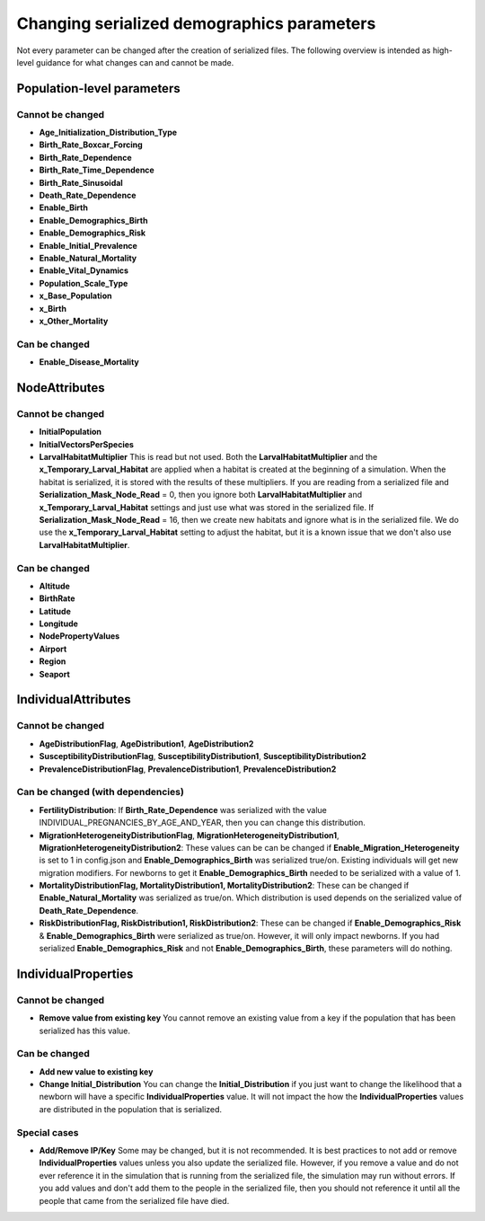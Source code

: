 ===========================================
Changing serialized demographics parameters
===========================================

.. need to edit, fix headers, etc

Not every parameter can be changed after the creation of serialized files. The following overview
is intended as high-level guidance for what changes can and cannot be made.

Population-level parameters
===========================

Cannot be changed
-----------------

* **Age_Initialization_Distribution_Type**
* **Birth_Rate_Boxcar_Forcing**
* **Birth_Rate_Dependence**
* **Birth_Rate_Time_Dependence**
* **Birth_Rate_Sinusoidal**
* **Death_Rate_Dependence**
* **Enable_Birth**
* **Enable_Demographics_Birth**
* **Enable_Demographics_Risk**
* **Enable_Initial_Prevalence**
* **Enable_Natural_Mortality**
* **Enable_Vital_Dynamics**
* **Population_Scale_Type**
* **x_Base_Population**
* **x_Birth**
* **x_Other_Mortality**


Can be changed
--------------
* **Enable_Disease_Mortality**


NodeAttributes
==============

Cannot be changed
-----------------

* **InitialPopulation**
* **InitialVectorsPerSpecies**
* **LarvalHabitatMultiplier** This is read but not used.  Both the **LarvalHabitatMultiplier** and the **x_Temporary_Larval_Habitat** are applied when a habitat is created at the beginning of a simulation.  When the habitat is serialized, it is stored with the results of these multipliers.  If you are reading from a serialized file and **Serialization_Mask_Node_Read** = 0, then you ignore both **LarvalHabitatMultiplier** and **x_Temporary_Larval_Habitat** settings and just use what was stored in the serialized file.  If **Serialization_Mask_Node_Read** = 16, then we create new habitats and ignore what is in the serialized file.  We do use the **x_Temporary_Larval_Habitat** setting to adjust the habitat, but it is a known issue that we don't also use **LarvalHabitatMultiplier**.

Can be changed
--------------

* **Altitude**
* **BirthRate**
* **Latitude**
* **Longitude**
* **NodePropertyValues**
* **Airport**
* **Region**
* **Seaport**


IndividualAttributes
====================

Cannot be changed
-----------------

* **AgeDistributionFlag**, **AgeDistribution1**, **AgeDistribution2**
* **SusceptibilityDistributionFlag**, **SusceptibilityDistribution1**, **SusceptibilityDistribution2**
* **PrevalenceDistributionFlag**, **PrevalenceDistribution1**, **PrevalenceDistribution2**


Can be changed (with dependencies)
----------------------------------

* **FertilityDistribution**: If **Birth_Rate_Dependence** was serialized with the value INDIVIDUAL_PREGNANCIES_BY_AGE_AND_YEAR, then you can change this distribution.
* **MigrationHeterogeneityDistributionFlag**, **MigrationHeterogeneityDistribution1**, **MigrationHeterogeneityDistribution2**: These values can be can be changed if **Enable_Migration_Heterogeneity** is set to 1 in config.json and **Enable_Demographics_Birth** was serialized true/on.  Existing individuals will get new migration modifiers. For newborns to get it **Enable_Demographics_Birth** needed to be serialized with a value of 1.
* **MortalityDistributionFlag, MortalityDistribution1, MortalityDistribution2**: These can be changed if **Enable_Natural_Mortality** was serialized as true/on.  Which distribution is used depends on the serialized value of **Death_Rate_Dependence**.
* **RiskDistributionFlag, RiskDistribution1, RiskDistribution2**: These can be changed if **Enable_Demographics_Risk** & **Enable_Demographics_Birth** were serialized as true/on. However, it will only impact newborns.  If you had serialized **Enable_Demographics_Risk** and not **Enable_Demographics_Birth**, these parameters will do nothing.


IndividualProperties
====================

Cannot be changed
-----------------

* **Remove value from existing key**  You cannot remove an existing value from a key if the population that has been serialized has this value.

Can be changed
--------------

* **Add new value to existing key**
* **Change Initial_Distribution** You can change the **Initial_Distribution** if you just want to change the likelihood that a newborn will have a specific **IndividualProperties** value.  It will not impact the how the **IndividualProperties** values are distributed in the population that is serialized.


Special cases
-------------

* **Add/Remove IP/Key** Some may be changed, but it is not recommended.  It is best practices to not add or remove **IndividualProperties** values unless you also update the serialized file.  However, if you remove a value and do not ever reference it in the simulation that is running from the serialized file, the simulation may run without errors.  If you add values and don't add them to the people in the serialized file, then you should not reference it until all the people that came from the serialized file have died.





